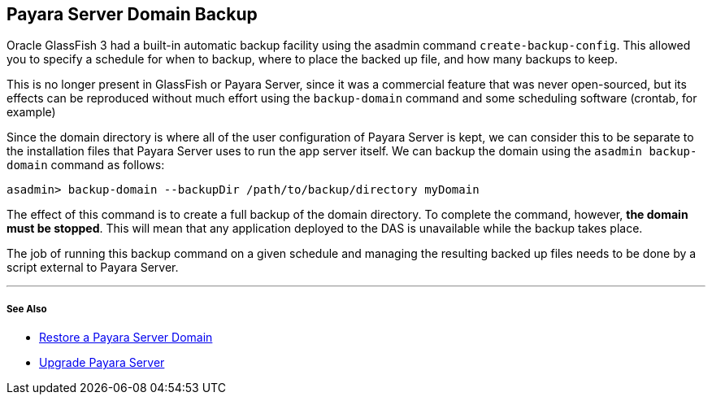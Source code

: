 [[payara-server-domain-backup]]
Payara Server Domain Backup
---------------------------

Oracle GlassFish 3 had a built-in automatic backup facility using the asadmin command `create-backup-config`. This allowed you to specify a schedule for when to backup, where to place the backed up file, and how many backups to keep.

This is no longer present in GlassFish or Payara Server, since it was a commercial feature that was never open-sourced, but its effects can be reproduced without much effort using the `backup-domain` command and some scheduling software (crontab, for example)

Since the domain directory is where all of the user configuration of Payara Server is kept, we can consider this to be separate to the installation files that Payara Server uses to run the app server itself. We can backup the domain using the `asadmin backup-domain` command as follows:

--------------------------------------------------------------------
asadmin> backup-domain --backupDir /path/to/backup/directory myDomain
--------------------------------------------------------------------

The effect of this command is to create a full backup of the domain directory. To complete the command, however, *the domain must be stopped*. This will mean that any application deployed to the DAS is unavailable while the backup takes place.

The job of running this backup command on a given schedule and managing the resulting backed up files needs to be done by a script external to Payara Server.

'''''

[[see-also]]
See Also
++++++++

* link:restore-domain.adoc[Restore a Payara Server Domain]
* link:upgrade-payara.adoc[Upgrade Payara Server]
